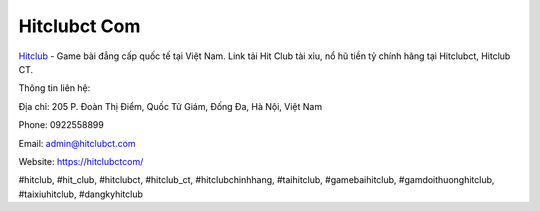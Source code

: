 Hitclubct Com
===================================

`Hitclub <https://hitclubctcom/>`_ - Game bài đẳng cấp quốc tế tại Việt Nam. Link tải Hit Club tài xỉu, nổ hũ tiền tỷ chính hãng tại Hitclubct, Hitclub CT. 

Thông tin liên hệ: 

Địa chỉ: 205 P. Đoàn Thị Điểm, Quốc Tử Giám, Đống Đa, Hà Nội, Việt Nam

Phone: 0922558899

Email: admin@hitclubct.com

Website: https://hitclubctcom/

#hitclub, #hit_club, #hitclubct, #hitclub_ct, #hitclubchinhhang, #taihitclub, #gamebaihitclub, #gamdoithuonghitclub, #taixiuhitclub, #dangkyhitclub
